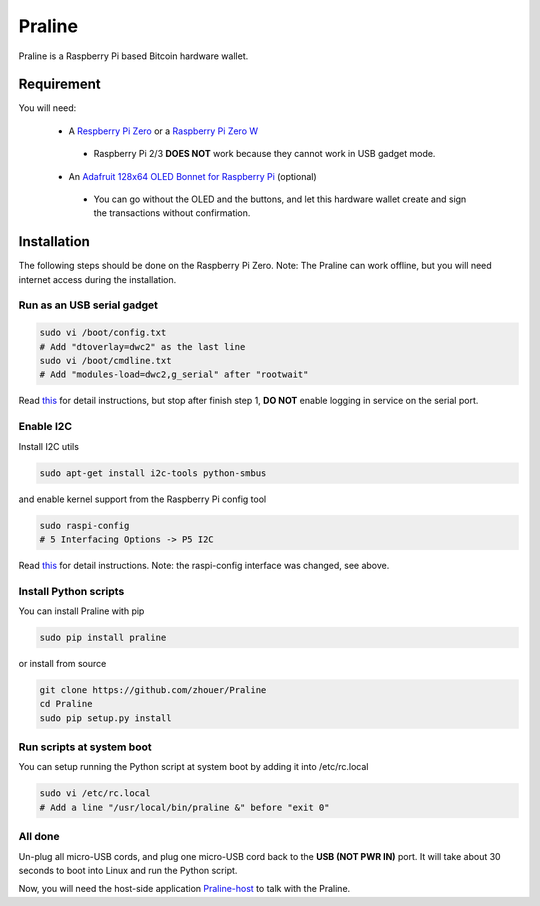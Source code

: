 Praline
#######

Praline is a Raspberry Pi based Bitcoin hardware wallet.

.. image:: https://raw.githubusercontent.com/zhouer/Praline/master/praline.jpg
    :alt: The Praline hardware wallet
    
Requirement
===========

You will need:

 * A `Respberry Pi Zero <https://www.raspberrypi.org/products/raspberry-pi-zero/>`_ or a `Raspberry Pi Zero W <https://www.raspberrypi.org/products/raspberry-pi-zero-w/>`_
  * Raspberry Pi 2/3 **DOES NOT** work because they cannot work in USB gadget mode.
 * An `Adafruit 128x64 OLED Bonnet for Raspberry Pi <https://learn.adafruit.com/adafruit-128x64-oled-bonnet-for-raspberry-pi/>`_ (optional)
  * You can go without the OLED and the buttons, and let this hardware wallet create and sign the transactions without confirmation.

Installation
========================

The following steps should be done on the Raspberry Pi Zero.
Note: The Praline can work offline, but you will need internet access during the installation.

Run as an USB serial gadget
--------------------------

.. code-block:: sh

    sudo vi /boot/config.txt
    # Add "dtoverlay=dwc2" as the last line
    sudo vi /boot/cmdline.txt
    # Add "modules-load=dwc2,g_serial" after "rootwait"

Read `this <https://learn.adafruit.com/turning-your-raspberry-pi-zero-into-a-usb-gadget/serial-gadget>`_
for detail instructions, but stop after finish step 1, **DO NOT** enable logging in service on the serial port.

Enable I2C
----------

Install I2C utils

.. code-block:: sh

    sudo apt-get install i2c-tools python-smbus

and enable kernel support from the Raspberry Pi config tool

.. code-block:: sh

    sudo raspi-config
    # 5 Interfacing Options -> P5 I2C

Read `this <https://learn.adafruit.com/adafruits-raspberry-pi-lesson-4-gpio-setup/configuring-i2c>`_
for detail instructions. Note: the raspi-config interface was changed, see above.

Install Python scripts
----------------------

You can install Praline with pip

.. code-block:: sh

    sudo pip install praline

or install from source

.. code-block:: sh

    git clone https://github.com/zhouer/Praline
    cd Praline
    sudo pip setup.py install

Run scripts at system boot
--------------------------

You can setup running the Python script at system boot by adding it into /etc/rc.local

.. code-block:: sh

    sudo vi /etc/rc.local
    # Add a line "/usr/local/bin/praline &" before "exit 0"

All done
--------

Un-plug all micro-USB cords, and plug one micro-USB cord back to the **USB (NOT PWR IN)** port.
It will take about 30 seconds to boot into Linux and run the Python script.

Now, you will need the host-side application `Praline-host <https://github.com/zhouer/Praline-host>`_ to talk with the Praline.

